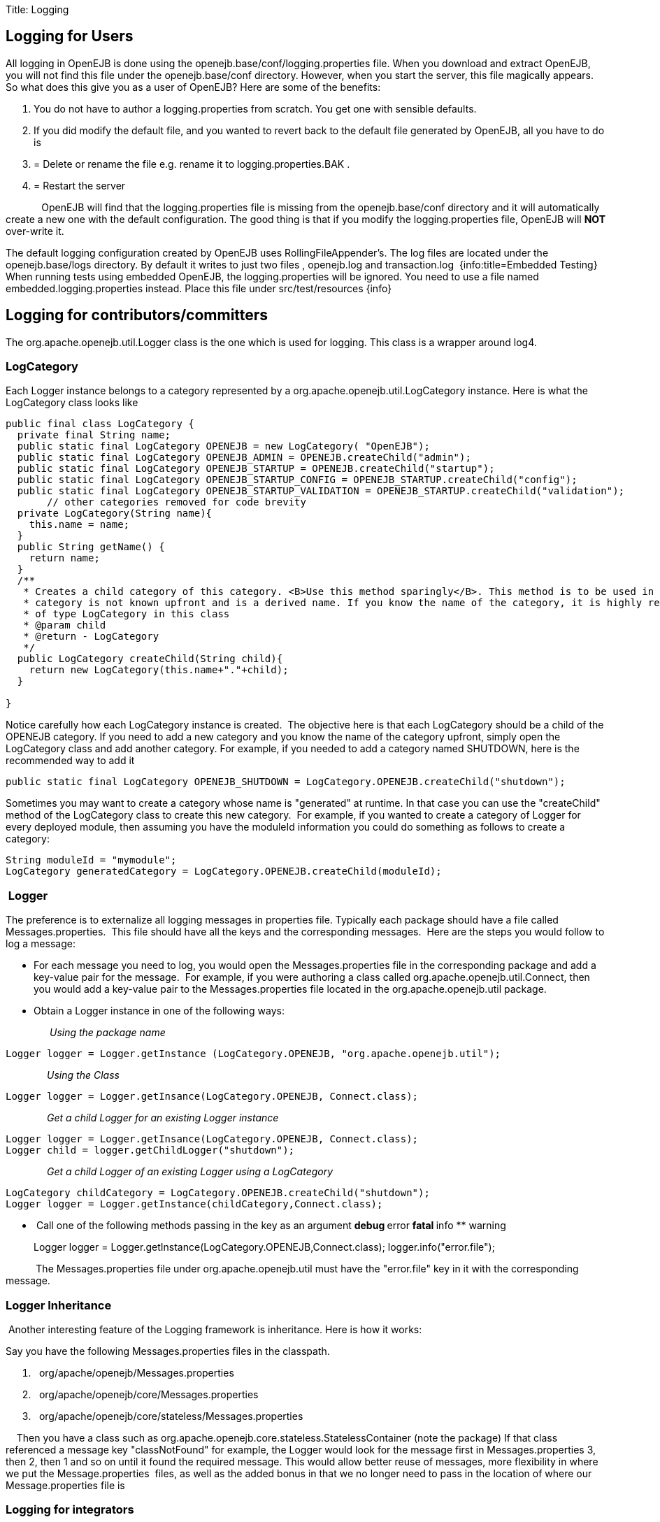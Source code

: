 :doctype: book

Title: Logging +++<a name="Logging-LoggingforUsers">++++++</a>+++

== Logging for Users

All logging in OpenEJB is done using the openejb.base/conf/logging.properties file.
When you download and extract OpenEJB, you will not find this file under the openejb.base/conf directory.
However, when you start the server, this file magically appears.
So what does this give you as a user of OpenEJB?
Here are some of the benefits:

. You do not have to author a logging.properties from scratch.
You get one with sensible defaults.
. If you did modify the default file, and you wanted to revert back to the default file generated by OpenEJB, all you have to do is
. {blank}
+
= Delete or rename the file e.g. rename it to logging.properties.BAK .
. {blank}
+
= Restart the server

&nbsp;&nbsp;&nbsp;&nbsp;&nbsp;&nbsp;&nbsp;&nbsp;&nbsp;&nbsp;&nbsp;&nbsp;
OpenEJB will find that the logging.properties file is missing from the openejb.base/conf directory and it will automatically create a new one with the default configuration.
The good thing is that if you modify the logging.properties file, OpenEJB will *NOT* over-write it.

The default logging configuration created by OpenEJB uses RollingFileAppender's.
The log files are located under the openejb.base/logs directory.
By default it writes to just two files , openejb.log and transaction.log&nbsp;
{info:title=Embedded Testing} When running tests using embedded OpenEJB, the logging.properties will be ignored.
You need to use a file named embedded.logging.properties instead.
Place this file under src/test/resources \{info}  +++<a name="Logging-Loggingforcontributors/committers">++++++</a>+++

== Logging for contributors/committers

The org.apache.openejb.util.Logger class is the one which is used for logging.
This class is a wrapper around log4.&nbsp;

+++<a name="Logging-LogCategory">++++++</a>+++

=== LogCategory

Each Logger instance belongs to a category represented by a org.apache.openejb.util.LogCategory instance.
Here is what the LogCategory class looks like

....
public final class LogCategory {
  private final String name;
  public static final LogCategory OPENEJB = new LogCategory( "OpenEJB");
  public static final LogCategory OPENEJB_ADMIN = OPENEJB.createChild("admin");
  public static final LogCategory OPENEJB_STARTUP = OPENEJB.createChild("startup");
  public static final LogCategory OPENEJB_STARTUP_CONFIG = OPENEJB_STARTUP.createChild("config");
  public static final LogCategory OPENEJB_STARTUP_VALIDATION = OPENEJB_STARTUP.createChild("validation");
       // other categories removed for code brevity
  private LogCategory(String name){
    this.name = name;
  }
  public String getName() {
    return name;
  }
  /**
   * Creates a child category of this category. <B>Use this method sparingly</B>. This method is to be used in only those circumstances where the name of the
   * category is not known upfront and is a derived name. If you know the name of the category, it is highly recommended to add a static final field
   * of type LogCategory in this class
   * @param child
   * @return - LogCategory
   */
  public LogCategory createChild(String child){
    return new LogCategory(this.name+"."+child);
  }

}
....

Notice carefully how each LogCategory instance is created.&nbsp;
The objective here is that each LogCategory should be a child of the OPENEJB category.
If you need to add a new category and you know the name of the category upfront, simply open the LogCategory class and add another category.
For example, if you needed to add a category named SHUTDOWN, here is the recommended way to add it

 public static final LogCategory OPENEJB_SHUTDOWN = LogCategory.OPENEJB.createChild("shutdown");

Sometimes you may want to create a category whose name is "generated" at runtime.
In that case you can use the "createChild" method of the LogCategory class to create this new category.&nbsp;
For example, if you wanted to create a category of Logger for every deployed module, then assuming you have the moduleId information you could do something as follows to create a category:

 String moduleId = "mymodule";
 LogCategory generatedCategory = LogCategory.OPENEJB.createChild(moduleId);

+++<a name="Logging-&nbsp;Logger">++++++</a>+++

=== &nbsp;Logger

The preference is to externalize all logging messages in properties file.
Typically each package should have a file called Messages.properties.&nbsp;
This file should have all the keys and the corresponding messages.&nbsp;
Here are the steps you would follow to log a message:

* For each message you need to log, you would open the Messages.properties file in the corresponding package and add a key-value pair for the message.&nbsp;
For example, if you were authoring a class called org.apache.openejb.util.Connect, then you would add a key-value pair to the Messages.properties file located in the org.apache.openejb.util package.
* Obtain a Logger instance in one of the following ways:

&nbsp;&nbsp;&nbsp;
&nbsp;&nbsp;&nbsp;
&nbsp;&nbsp;&nbsp;
&nbsp;&nbsp;&nbsp;
_Using the package name_

 Logger logger = Logger.getInstance (LogCategory.OPENEJB, "org.apache.openejb.util");

&nbsp;&nbsp;&nbsp;
&nbsp;&nbsp;&nbsp;
&nbsp;&nbsp;
&nbsp;&nbsp;__&nbsp;
Using the Class__

 Logger logger = Logger.getInsance(LogCategory.OPENEJB, Connect.class);

&nbsp;&nbsp;&nbsp;&nbsp;&nbsp;&nbsp;&nbsp;&nbsp;&nbsp;&nbsp;&nbsp;&nbsp;&nbsp;&nbsp;
_Get a child Logger for an existing Logger instance_

 Logger logger = Logger.getInsance(LogCategory.OPENEJB, Connect.class);
 Logger child = logger.getChildLogger("shutdown");

&nbsp;&nbsp;&nbsp;&nbsp;&nbsp;&nbsp;&nbsp;&nbsp;&nbsp;&nbsp;&nbsp;&nbsp;&nbsp;&nbsp;
_Get a child Logger of an existing Logger using a LogCategory_

 LogCategory childCategory = LogCategory.OPENEJB.createChild("shutdown");
 Logger logger = Logger.getInstance(childCategory,Connect.class);

* &nbsp;Call one of the following methods passing in the key as an argument ** debug ** error ** fatal ** info ** warning
+
Logger logger = Logger.getInstance(LogCategory.OPENEJB,Connect.class);
logger.info("error.file");

&nbsp;&nbsp;&nbsp;&nbsp;&nbsp;&nbsp;&nbsp;&nbsp;&nbsp;&nbsp;
The Messages.properties file under org.apache.openejb.util must have the "error.file" key in it with the corresponding message.

+++<a name="Logging-LoggerInheritance&nbsp;">++++++</a>+++

=== Logger Inheritance&nbsp;

&nbsp;Another interesting feature of the Logging framework is inheritance.
Here is how it works:

Say you have the following Messages.properties files in the classpath.

. &nbsp;
org/apache/openejb/Messages.properties
. &nbsp;
org/apache/openejb/core/Messages.properties
. &nbsp;
org/apache/openejb/core/stateless/Messages.properties

&nbsp;
&nbsp;
Then you have a class such as org.apache.openejb.core.stateless.StatelessContainer (+note the package+) If that class referenced a message key "classNotFound" for example, the Logger would look for the message first in Messages.properties 3, then 2, then 1 and so on until it found the required message.
This would allow better reuse of messages, more flexibility in where we put the Message.properties&nbsp;
files, as well as the added bonus in that we no longer need to pass in the location of where our Message.properties file is

+++<a name="Logging-Loggingforintegrators">++++++</a>+++

=== Logging for integrators

If you want to embed OpenEJB in your application and need to control the logging configuration of OpenEJB, simple set the openejb.logger.external system property to true.
Now, its your applications' responsibility to configure logging, OpenEJB will simply use your configuration.

+++<a name="Logging-&nbsp;OriginationoftheLoggingIdea">++++++</a>+++

=== &nbsp;Origination of the Logging Idea

There has been a long discussion for this logging idea.
Its going to be worth it to read the discussion at http://www.nabble.com/i18n-and-logging-tf3962134s2756.html[i18n and logging]

+Here is a extract from an email from David Blevins which talks about the existing logging framework.
The current framework is more or less the same as this one, just some added features and a rewrite of the API+

Each module has a file called default.logging.conf.
This file contains the definition of all Loggers, their appenders and warning levels.
However, we do not use default.logging.conf first.
The basic idea is that first we look for say conf/logging.conf in the openejb.base directory.
&nbsp;If we don't find it there, we look for default.logging.conf in the classpath.
&nbsp;If we did find default.logging.conf (which we should) and there is an openejb.base/conf/ directory then expand the default.logging.conf to openejb.base/conf/logging.conf where we expected to find the file in the first place.
&nbsp;If there was no openejb.base/conf/ directory, then it's safe to assume we're running embedded (in a test case perhaps) and just use the default.logging.conf and do no extra work.

We have default.logging.conf which we use this way as well as default.openejb.conf and now more recently users.properties and groups.properties.
&nbsp;We search on disk for the resource in openejb.base/conf/ if we don't find them we unpack the default one we stuffed in openejb-core jar and extract it to disk in the openejb.base/conf directory if there is one -- if there isn't one we just use the default file.

The basic ideas behind the pattern are that:  &nbsp;1.
If you've messed up your configuration, just delete or rename the respective files in your conf/ directory and new (working) ones will magically appear.
&nbsp;2.
When upgrading its nice that our zip file won't overwrite any existing files in conf/  &nbsp;3.
If you're running embedded you don't have to setup any directories or have any config files, we can run on defaults.

The _ConfUtils.getConfResource_ utility to do that pattern generically , but so far we're only using it for the users.properties and groups.properties files.
&nbsp;We should be using it everywhere.
&nbsp;Having the code in multiple places has lead to some inconsistencies such as we expand the default.openejb.conf file to conf/openejb.xml (not even the same file extension).
&nbsp;We really don't need the "default" part in our file names and the lingering usage of the "conf" file extension is something that needs to go bye-bye -- we should use properties for properties files and xml for xml files, etc.
